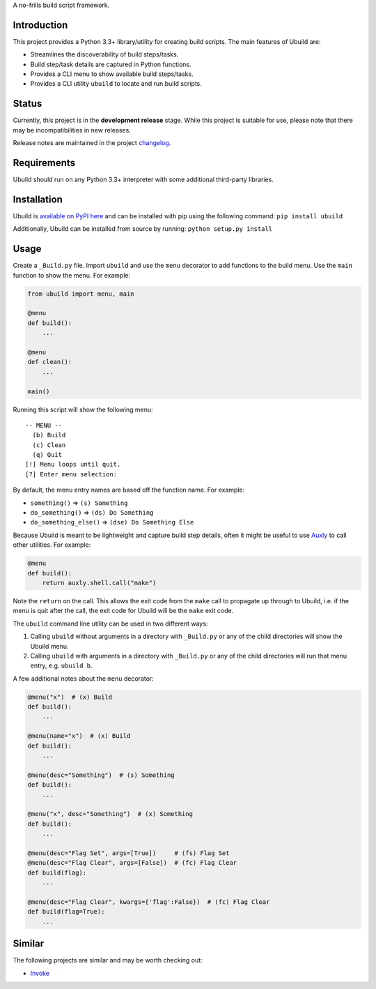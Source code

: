 A no-frills build script framework.

Introduction
============

This project provides a Python 3.3+ library/utility for creating build
scripts. The main features of Ubuild are:

-  Streamlines the discoverability of build steps/tasks.

-  Build step/task details are captured in Python functions.

-  Provides a CLI menu to show available build steps/tasks.

-  Provides a CLI utility ``ubuild`` to locate and run build scripts.

Status
======

Currently, this project is in the **development release** stage. While
this project is suitable for use, please note that there may be
incompatibilities in new releases.

Release notes are maintained in the project
`changelog <https://github.com/jeffrimko/Ubuild/blob/master/CHANGELOG.adoc>`__.

Requirements
============

Ubuild should run on any Python 3.3+ interpreter with some additional
third-party libraries.

Installation
============

Ubuild is `available on PyPI
here <https://pypi.python.org/pypi/ubuild>`__ and can be installed with
pip using the following command: ``pip install ubuild``

Additionally, Ubuild can be installed from source by running:
``python setup.py install``

Usage
=====

Create a ``_Build.py`` file. Import ``ubuild`` and use the ``menu``
decorator to add functions to the build menu. Use the ``main`` function
to show the menu. For example:

.. code:: python

    from ubuild import menu, main

    @menu
    def build():
        ...

    @menu
    def clean():
        ...

    main()

Running this script will show the following menu:

::

    -- MENU --
      (b) Build
      (c) Clean
      (q) Quit
    [!] Menu loops until quit.
    [?] Enter menu selection:

By default, the menu entry names are based off the function name. For
example:

-  ``something()`` ⇒ ``(s) Something``

-  ``do_something()`` ⇒ ``(ds) Do Something``

-  ``do_something_else()`` ⇒ ``(dse) Do Something Else``

Because Ubuild is meant to be lightweight and capture build step
details, often it might be useful to use
`Auxly <https://github.com/jeffrimko/Auxly>`__ to call other utilities.
For example:

.. code:: python

    @menu
    def build():
        return auxly.shell.call("make")

Note the ``return`` on the call. This allows the exit code from the
``make`` call to propagate up through to Ubuild, i.e. if the menu is
quit after the call, the exit code for Ubuild will be the ``make`` exit
code.

The ``ubuild`` command line utility can be used in two different ways:

1. Calling ``ubuild`` without arguments in a directory with
   ``_Build.py`` or any of the child directories will show the Ubuild
   menu.

2. Calling ``ubuild`` with arguments in a directory with ``_Build.py``
   or any of the child directories will run that menu entry, e.g.
   ``ubuild b``.

A few additional notes about the ``menu`` decorator:

.. code:: python

    @menu("x")  # (x) Build
    def build():
        ...

    @menu(name="x")  # (x) Build
    def build():
        ...

    @menu(desc="Something")  # (s) Something
    def build():
        ...

    @menu("x", desc="Something")  # (x) Something
    def build():
        ...

    @menu(desc="Flag Set", args=[True])     # (fs) Flag Set
    @menu(desc="Flag Clear", args=[False])  # (fc) Flag Clear
    def build(flag):
        ...

    @menu(desc="Flag Clear", kwargs={'flag':False})  # (fc) Flag Clear
    def build(flag=True):
        ...

Similar
=======

The following projects are similar and may be worth checking out:

-  `Invoke <https://github.com/pyinvoke/invoke/>`__
